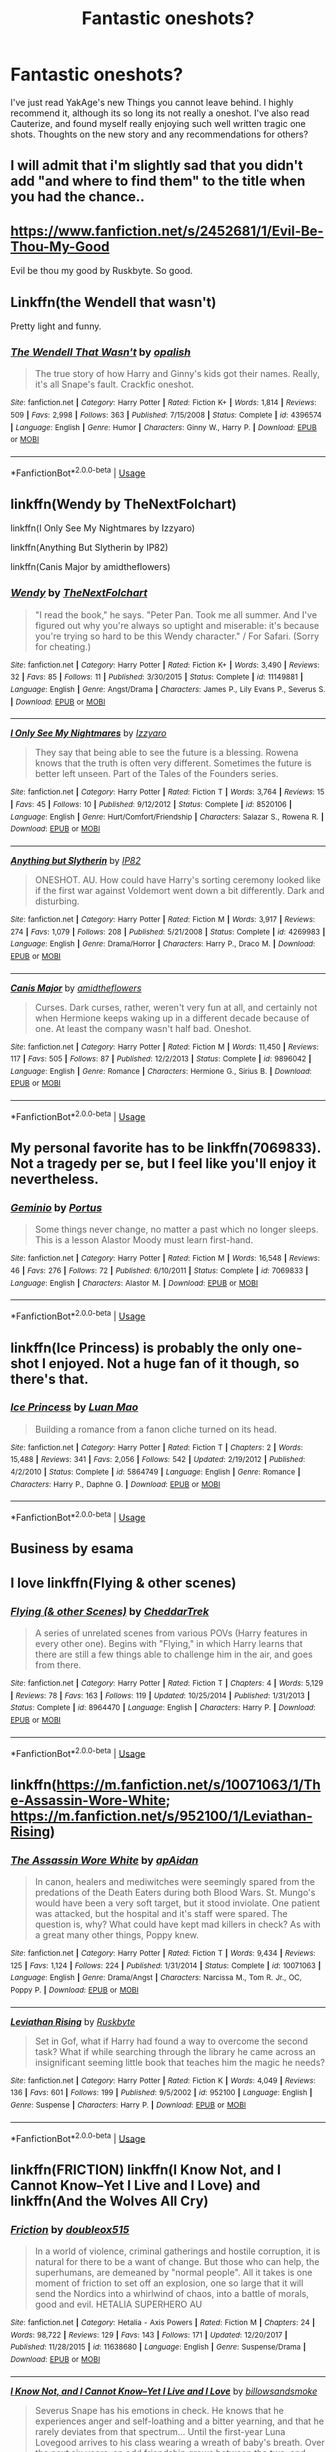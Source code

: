 #+TITLE: Fantastic oneshots?

* Fantastic oneshots?
:PROPERTIES:
:Author: patzhang05
:Score: 15
:DateUnix: 1528774067.0
:DateShort: 2018-Jun-12
:END:
I've just read YakAge's new Things you cannot leave behind. I highly recommend it, although its so long its not really a oneshot. I've also read Cauterize, and found myself really enjoying such well written tragic one shots. Thoughts on the new story and any recommendations for others?


** I will admit that i'm slightly sad that you didn't add "and where to find them" to the title when you had the chance..
:PROPERTIES:
:Author: Wirenfeldt
:Score: 21
:DateUnix: 1528780284.0
:DateShort: 2018-Jun-12
:END:


** [[https://www.fanfiction.net/s/2452681/1/Evil-Be-Thou-My-Good]]

Evil be thou my good by Ruskbyte. So good.
:PROPERTIES:
:Author: richardjreidii
:Score: 6
:DateUnix: 1528776764.0
:DateShort: 2018-Jun-12
:END:


** Linkffn(the Wendell that wasn't)

Pretty light and funny.
:PROPERTIES:
:Author: XeshTrill
:Score: 4
:DateUnix: 1528777158.0
:DateShort: 2018-Jun-12
:END:

*** [[https://www.fanfiction.net/s/4396574/1/][*/The Wendell That Wasn't/*]] by [[https://www.fanfiction.net/u/188153/opalish][/opalish/]]

#+begin_quote
  The true story of how Harry and Ginny's kids got their names. Really, it's all Snape's fault. Crackfic oneshot.
#+end_quote

^{/Site/:} ^{fanfiction.net} ^{*|*} ^{/Category/:} ^{Harry} ^{Potter} ^{*|*} ^{/Rated/:} ^{Fiction} ^{K+} ^{*|*} ^{/Words/:} ^{1,814} ^{*|*} ^{/Reviews/:} ^{509} ^{*|*} ^{/Favs/:} ^{2,998} ^{*|*} ^{/Follows/:} ^{363} ^{*|*} ^{/Published/:} ^{7/15/2008} ^{*|*} ^{/Status/:} ^{Complete} ^{*|*} ^{/id/:} ^{4396574} ^{*|*} ^{/Language/:} ^{English} ^{*|*} ^{/Genre/:} ^{Humor} ^{*|*} ^{/Characters/:} ^{Ginny} ^{W.,} ^{Harry} ^{P.} ^{*|*} ^{/Download/:} ^{[[http://www.ff2ebook.com/old/ffn-bot/index.php?id=4396574&source=ff&filetype=epub][EPUB]]} ^{or} ^{[[http://www.ff2ebook.com/old/ffn-bot/index.php?id=4396574&source=ff&filetype=mobi][MOBI]]}

--------------

*FanfictionBot*^{2.0.0-beta} | [[https://github.com/tusing/reddit-ffn-bot/wiki/Usage][Usage]]
:PROPERTIES:
:Author: FanfictionBot
:Score: 3
:DateUnix: 1528777213.0
:DateShort: 2018-Jun-12
:END:


** linkffn(Wendy by TheNextFolchart)

linkffn(I Only See My Nightmares by Izzyaro)

linkffn(Anything But Slytherin by IP82)

linkffn(Canis Major by amidtheflowers)
:PROPERTIES:
:Author: openthekey
:Score: 3
:DateUnix: 1528779619.0
:DateShort: 2018-Jun-12
:END:

*** [[https://www.fanfiction.net/s/11149881/1/][*/Wendy/*]] by [[https://www.fanfiction.net/u/2756519/TheNextFolchart][/TheNextFolchart/]]

#+begin_quote
  "I read the book," he says. "Peter Pan. Took me all summer. And I've figured out why you're always so uptight and miserable: it's because you're trying so hard to be this Wendy character." / For Safari. (Sorry for cheating.)
#+end_quote

^{/Site/:} ^{fanfiction.net} ^{*|*} ^{/Category/:} ^{Harry} ^{Potter} ^{*|*} ^{/Rated/:} ^{Fiction} ^{K+} ^{*|*} ^{/Words/:} ^{3,490} ^{*|*} ^{/Reviews/:} ^{32} ^{*|*} ^{/Favs/:} ^{85} ^{*|*} ^{/Follows/:} ^{11} ^{*|*} ^{/Published/:} ^{3/30/2015} ^{*|*} ^{/Status/:} ^{Complete} ^{*|*} ^{/id/:} ^{11149881} ^{*|*} ^{/Language/:} ^{English} ^{*|*} ^{/Genre/:} ^{Angst/Drama} ^{*|*} ^{/Characters/:} ^{James} ^{P.,} ^{Lily} ^{Evans} ^{P.,} ^{Severus} ^{S.} ^{*|*} ^{/Download/:} ^{[[http://www.ff2ebook.com/old/ffn-bot/index.php?id=11149881&source=ff&filetype=epub][EPUB]]} ^{or} ^{[[http://www.ff2ebook.com/old/ffn-bot/index.php?id=11149881&source=ff&filetype=mobi][MOBI]]}

--------------

[[https://www.fanfiction.net/s/8520106/1/][*/I Only See My Nightmares/*]] by [[https://www.fanfiction.net/u/2740971/Izzyaro][/Izzyaro/]]

#+begin_quote
  They say that being able to see the future is a blessing. Rowena knows that the truth is often very different. Sometimes the future is better left unseen. Part of the Tales of the Founders series.
#+end_quote

^{/Site/:} ^{fanfiction.net} ^{*|*} ^{/Category/:} ^{Harry} ^{Potter} ^{*|*} ^{/Rated/:} ^{Fiction} ^{T} ^{*|*} ^{/Words/:} ^{3,764} ^{*|*} ^{/Reviews/:} ^{15} ^{*|*} ^{/Favs/:} ^{45} ^{*|*} ^{/Follows/:} ^{10} ^{*|*} ^{/Published/:} ^{9/12/2012} ^{*|*} ^{/Status/:} ^{Complete} ^{*|*} ^{/id/:} ^{8520106} ^{*|*} ^{/Language/:} ^{English} ^{*|*} ^{/Genre/:} ^{Hurt/Comfort/Friendship} ^{*|*} ^{/Characters/:} ^{Salazar} ^{S.,} ^{Rowena} ^{R.} ^{*|*} ^{/Download/:} ^{[[http://www.ff2ebook.com/old/ffn-bot/index.php?id=8520106&source=ff&filetype=epub][EPUB]]} ^{or} ^{[[http://www.ff2ebook.com/old/ffn-bot/index.php?id=8520106&source=ff&filetype=mobi][MOBI]]}

--------------

[[https://www.fanfiction.net/s/4269983/1/][*/Anything but Slytherin/*]] by [[https://www.fanfiction.net/u/888655/IP82][/IP82/]]

#+begin_quote
  ONESHOT. AU. How could have Harry's sorting ceremony looked like if the first war against Voldemort went down a bit differently. Dark and disturbing.
#+end_quote

^{/Site/:} ^{fanfiction.net} ^{*|*} ^{/Category/:} ^{Harry} ^{Potter} ^{*|*} ^{/Rated/:} ^{Fiction} ^{M} ^{*|*} ^{/Words/:} ^{3,917} ^{*|*} ^{/Reviews/:} ^{274} ^{*|*} ^{/Favs/:} ^{1,079} ^{*|*} ^{/Follows/:} ^{208} ^{*|*} ^{/Published/:} ^{5/21/2008} ^{*|*} ^{/Status/:} ^{Complete} ^{*|*} ^{/id/:} ^{4269983} ^{*|*} ^{/Language/:} ^{English} ^{*|*} ^{/Genre/:} ^{Drama/Horror} ^{*|*} ^{/Characters/:} ^{Harry} ^{P.,} ^{Draco} ^{M.} ^{*|*} ^{/Download/:} ^{[[http://www.ff2ebook.com/old/ffn-bot/index.php?id=4269983&source=ff&filetype=epub][EPUB]]} ^{or} ^{[[http://www.ff2ebook.com/old/ffn-bot/index.php?id=4269983&source=ff&filetype=mobi][MOBI]]}

--------------

[[https://www.fanfiction.net/s/9896042/1/][*/Canis Major/*]] by [[https://www.fanfiction.net/u/1026078/amidtheflowers][/amidtheflowers/]]

#+begin_quote
  Curses. Dark curses, rather, weren't very fun at all, and certainly not when Hermione keeps waking up in a different decade because of one. At least the company wasn't half bad. Oneshot.
#+end_quote

^{/Site/:} ^{fanfiction.net} ^{*|*} ^{/Category/:} ^{Harry} ^{Potter} ^{*|*} ^{/Rated/:} ^{Fiction} ^{M} ^{*|*} ^{/Words/:} ^{11,450} ^{*|*} ^{/Reviews/:} ^{117} ^{*|*} ^{/Favs/:} ^{505} ^{*|*} ^{/Follows/:} ^{87} ^{*|*} ^{/Published/:} ^{12/2/2013} ^{*|*} ^{/Status/:} ^{Complete} ^{*|*} ^{/id/:} ^{9896042} ^{*|*} ^{/Language/:} ^{English} ^{*|*} ^{/Genre/:} ^{Romance} ^{*|*} ^{/Characters/:} ^{Hermione} ^{G.,} ^{Sirius} ^{B.} ^{*|*} ^{/Download/:} ^{[[http://www.ff2ebook.com/old/ffn-bot/index.php?id=9896042&source=ff&filetype=epub][EPUB]]} ^{or} ^{[[http://www.ff2ebook.com/old/ffn-bot/index.php?id=9896042&source=ff&filetype=mobi][MOBI]]}

--------------

*FanfictionBot*^{2.0.0-beta} | [[https://github.com/tusing/reddit-ffn-bot/wiki/Usage][Usage]]
:PROPERTIES:
:Author: FanfictionBot
:Score: 3
:DateUnix: 1528779645.0
:DateShort: 2018-Jun-12
:END:


** My personal favorite has to be linkffn(7069833). Not a tragedy per se, but I feel like you'll enjoy it nevertheless.
:PROPERTIES:
:Author: M-Cheese
:Score: 4
:DateUnix: 1528788984.0
:DateShort: 2018-Jun-12
:END:

*** [[https://www.fanfiction.net/s/7069833/1/][*/Geminio/*]] by [[https://www.fanfiction.net/u/1400384/Portus][/Portus/]]

#+begin_quote
  Some things never change, no matter a past which no longer sleeps. This is a lesson Alastor Moody must learn first-hand.
#+end_quote

^{/Site/:} ^{fanfiction.net} ^{*|*} ^{/Category/:} ^{Harry} ^{Potter} ^{*|*} ^{/Rated/:} ^{Fiction} ^{M} ^{*|*} ^{/Words/:} ^{16,548} ^{*|*} ^{/Reviews/:} ^{46} ^{*|*} ^{/Favs/:} ^{276} ^{*|*} ^{/Follows/:} ^{72} ^{*|*} ^{/Published/:} ^{6/10/2011} ^{*|*} ^{/Status/:} ^{Complete} ^{*|*} ^{/id/:} ^{7069833} ^{*|*} ^{/Language/:} ^{English} ^{*|*} ^{/Characters/:} ^{Alastor} ^{M.} ^{*|*} ^{/Download/:} ^{[[http://www.ff2ebook.com/old/ffn-bot/index.php?id=7069833&source=ff&filetype=epub][EPUB]]} ^{or} ^{[[http://www.ff2ebook.com/old/ffn-bot/index.php?id=7069833&source=ff&filetype=mobi][MOBI]]}

--------------

*FanfictionBot*^{2.0.0-beta} | [[https://github.com/tusing/reddit-ffn-bot/wiki/Usage][Usage]]
:PROPERTIES:
:Author: FanfictionBot
:Score: 1
:DateUnix: 1528789000.0
:DateShort: 2018-Jun-12
:END:


** linkffn(Ice Princess) is probably the only one-shot I enjoyed. Not a huge fan of it though, so there's that.
:PROPERTIES:
:Author: nauze18
:Score: 2
:DateUnix: 1528796280.0
:DateShort: 2018-Jun-12
:END:

*** [[https://www.fanfiction.net/s/5864749/1/][*/Ice Princess/*]] by [[https://www.fanfiction.net/u/583529/Luan-Mao][/Luan Mao/]]

#+begin_quote
  Building a romance from a fanon cliche turned on its head.
#+end_quote

^{/Site/:} ^{fanfiction.net} ^{*|*} ^{/Category/:} ^{Harry} ^{Potter} ^{*|*} ^{/Rated/:} ^{Fiction} ^{T} ^{*|*} ^{/Chapters/:} ^{2} ^{*|*} ^{/Words/:} ^{15,488} ^{*|*} ^{/Reviews/:} ^{341} ^{*|*} ^{/Favs/:} ^{2,056} ^{*|*} ^{/Follows/:} ^{542} ^{*|*} ^{/Updated/:} ^{2/19/2012} ^{*|*} ^{/Published/:} ^{4/2/2010} ^{*|*} ^{/Status/:} ^{Complete} ^{*|*} ^{/id/:} ^{5864749} ^{*|*} ^{/Language/:} ^{English} ^{*|*} ^{/Genre/:} ^{Romance} ^{*|*} ^{/Characters/:} ^{Harry} ^{P.,} ^{Daphne} ^{G.} ^{*|*} ^{/Download/:} ^{[[http://www.ff2ebook.com/old/ffn-bot/index.php?id=5864749&source=ff&filetype=epub][EPUB]]} ^{or} ^{[[http://www.ff2ebook.com/old/ffn-bot/index.php?id=5864749&source=ff&filetype=mobi][MOBI]]}

--------------

*FanfictionBot*^{2.0.0-beta} | [[https://github.com/tusing/reddit-ffn-bot/wiki/Usage][Usage]]
:PROPERTIES:
:Author: FanfictionBot
:Score: 0
:DateUnix: 1528796306.0
:DateShort: 2018-Jun-12
:END:


** Business by esama
:PROPERTIES:
:Author: gnitiwrdrawkcab
:Score: 1
:DateUnix: 1528788803.0
:DateShort: 2018-Jun-12
:END:


** I love linkffn(Flying & other scenes)
:PROPERTIES:
:Author: A2i9
:Score: 1
:DateUnix: 1528793746.0
:DateShort: 2018-Jun-12
:END:

*** [[https://www.fanfiction.net/s/8964470/1/][*/Flying (& other Scenes)/*]] by [[https://www.fanfiction.net/u/653366/CheddarTrek][/CheddarTrek/]]

#+begin_quote
  A series of unrelated scenes from various POVs (Harry features in every other one). Begins with "Flying," in which Harry learns that there are still a few things able to challenge him in the air, and goes from there.
#+end_quote

^{/Site/:} ^{fanfiction.net} ^{*|*} ^{/Category/:} ^{Harry} ^{Potter} ^{*|*} ^{/Rated/:} ^{Fiction} ^{T} ^{*|*} ^{/Chapters/:} ^{4} ^{*|*} ^{/Words/:} ^{5,129} ^{*|*} ^{/Reviews/:} ^{78} ^{*|*} ^{/Favs/:} ^{163} ^{*|*} ^{/Follows/:} ^{119} ^{*|*} ^{/Updated/:} ^{10/25/2014} ^{*|*} ^{/Published/:} ^{1/31/2013} ^{*|*} ^{/Status/:} ^{Complete} ^{*|*} ^{/id/:} ^{8964470} ^{*|*} ^{/Language/:} ^{English} ^{*|*} ^{/Characters/:} ^{Harry} ^{P.} ^{*|*} ^{/Download/:} ^{[[http://www.ff2ebook.com/old/ffn-bot/index.php?id=8964470&source=ff&filetype=epub][EPUB]]} ^{or} ^{[[http://www.ff2ebook.com/old/ffn-bot/index.php?id=8964470&source=ff&filetype=mobi][MOBI]]}

--------------

*FanfictionBot*^{2.0.0-beta} | [[https://github.com/tusing/reddit-ffn-bot/wiki/Usage][Usage]]
:PROPERTIES:
:Author: FanfictionBot
:Score: 1
:DateUnix: 1528793768.0
:DateShort: 2018-Jun-12
:END:


** linkffn([[https://m.fanfiction.net/s/10071063/1/The-Assassin-Wore-White]]; [[https://m.fanfiction.net/s/952100/1/Leviathan-Rising]])
:PROPERTIES:
:Author: natus92
:Score: 1
:DateUnix: 1528805230.0
:DateShort: 2018-Jun-12
:END:

*** [[https://www.fanfiction.net/s/10071063/1/][*/The Assassin Wore White/*]] by [[https://www.fanfiction.net/u/2569626/apAidan][/apAidan/]]

#+begin_quote
  In canon, healers and mediwitches were seemingly spared from the predations of the Death Eaters during both Blood Wars. St. Mungo's would have been a very soft target, but it stood inviolate. One patient was attacked, but the hospital and it's staff were spared. The question is, why? What could have kept mad killers in check? As with a great many other things, Poppy knew.
#+end_quote

^{/Site/:} ^{fanfiction.net} ^{*|*} ^{/Category/:} ^{Harry} ^{Potter} ^{*|*} ^{/Rated/:} ^{Fiction} ^{T} ^{*|*} ^{/Words/:} ^{9,434} ^{*|*} ^{/Reviews/:} ^{125} ^{*|*} ^{/Favs/:} ^{1,124} ^{*|*} ^{/Follows/:} ^{224} ^{*|*} ^{/Published/:} ^{1/31/2014} ^{*|*} ^{/Status/:} ^{Complete} ^{*|*} ^{/id/:} ^{10071063} ^{*|*} ^{/Language/:} ^{English} ^{*|*} ^{/Genre/:} ^{Drama/Angst} ^{*|*} ^{/Characters/:} ^{Narcissa} ^{M.,} ^{Tom} ^{R.} ^{Jr.,} ^{OC,} ^{Poppy} ^{P.} ^{*|*} ^{/Download/:} ^{[[http://www.ff2ebook.com/old/ffn-bot/index.php?id=10071063&source=ff&filetype=epub][EPUB]]} ^{or} ^{[[http://www.ff2ebook.com/old/ffn-bot/index.php?id=10071063&source=ff&filetype=mobi][MOBI]]}

--------------

[[https://www.fanfiction.net/s/952100/1/][*/Leviathan Rising/*]] by [[https://www.fanfiction.net/u/226550/Ruskbyte][/Ruskbyte/]]

#+begin_quote
  Set in Gof, what if Harry had found a way to overcome the second task? What if while searching through the library he came across an insignificant seeming little book that teaches him the magic he needs?
#+end_quote

^{/Site/:} ^{fanfiction.net} ^{*|*} ^{/Category/:} ^{Harry} ^{Potter} ^{*|*} ^{/Rated/:} ^{Fiction} ^{K} ^{*|*} ^{/Words/:} ^{4,049} ^{*|*} ^{/Reviews/:} ^{136} ^{*|*} ^{/Favs/:} ^{601} ^{*|*} ^{/Follows/:} ^{199} ^{*|*} ^{/Published/:} ^{9/5/2002} ^{*|*} ^{/id/:} ^{952100} ^{*|*} ^{/Language/:} ^{English} ^{*|*} ^{/Genre/:} ^{Suspense} ^{*|*} ^{/Characters/:} ^{Harry} ^{P.} ^{*|*} ^{/Download/:} ^{[[http://www.ff2ebook.com/old/ffn-bot/index.php?id=952100&source=ff&filetype=epub][EPUB]]} ^{or} ^{[[http://www.ff2ebook.com/old/ffn-bot/index.php?id=952100&source=ff&filetype=mobi][MOBI]]}

--------------

*FanfictionBot*^{2.0.0-beta} | [[https://github.com/tusing/reddit-ffn-bot/wiki/Usage][Usage]]
:PROPERTIES:
:Author: FanfictionBot
:Score: 2
:DateUnix: 1528805259.0
:DateShort: 2018-Jun-12
:END:


** linkffn(FRICTION) linkffn(I Know Not, and I Cannot Know--Yet I Live and I Love) and linkffn(And the Wolves All Cry)
:PROPERTIES:
:Author: TimeTurner394
:Score: 1
:DateUnix: 1528834379.0
:DateShort: 2018-Jun-13
:END:

*** [[https://www.fanfiction.net/s/11638680/1/][*/Friction/*]] by [[https://www.fanfiction.net/u/3868358/doubleox515][/doubleox515/]]

#+begin_quote
  In a world of violence, criminal gatherings and hostile corruption, it is natural for there to be a want of change. But those who can help, the superhumans, are demeaned by "normal people". All it takes is one moment of friction to set off an explosion, one so large that it will send the Nordics into a whirlwind of chaos, into a battle of morals, good and evil. HETALIA SUPERHERO AU
#+end_quote

^{/Site/:} ^{fanfiction.net} ^{*|*} ^{/Category/:} ^{Hetalia} ^{-} ^{Axis} ^{Powers} ^{*|*} ^{/Rated/:} ^{Fiction} ^{M} ^{*|*} ^{/Chapters/:} ^{24} ^{*|*} ^{/Words/:} ^{98,722} ^{*|*} ^{/Reviews/:} ^{129} ^{*|*} ^{/Favs/:} ^{143} ^{*|*} ^{/Follows/:} ^{171} ^{*|*} ^{/Updated/:} ^{12/20/2017} ^{*|*} ^{/Published/:} ^{11/28/2015} ^{*|*} ^{/id/:} ^{11638680} ^{*|*} ^{/Language/:} ^{English} ^{*|*} ^{/Genre/:} ^{Suspense/Drama} ^{*|*} ^{/Download/:} ^{[[http://www.ff2ebook.com/old/ffn-bot/index.php?id=11638680&source=ff&filetype=epub][EPUB]]} ^{or} ^{[[http://www.ff2ebook.com/old/ffn-bot/index.php?id=11638680&source=ff&filetype=mobi][MOBI]]}

--------------

[[https://www.fanfiction.net/s/11923164/1/][*/I Know Not, and I Cannot Know--Yet I Live and I Love/*]] by [[https://www.fanfiction.net/u/7794370/billowsandsmoke][/billowsandsmoke/]]

#+begin_quote
  Severus Snape has his emotions in check. He knows that he experiences anger and self-loathing and a bitter yearning, and that he rarely deviates from that spectrum... Until the first-year Luna Lovegood arrives to his class wearing a wreath of baby's breath. Over the next six years, an odd friendship grows between the two, and Snape is not sure how he feels about any of it.
#+end_quote

^{/Site/:} ^{fanfiction.net} ^{*|*} ^{/Category/:} ^{Harry} ^{Potter} ^{*|*} ^{/Rated/:} ^{Fiction} ^{K+} ^{*|*} ^{/Words/:} ^{32,578} ^{*|*} ^{/Reviews/:} ^{159} ^{*|*} ^{/Favs/:} ^{625} ^{*|*} ^{/Follows/:} ^{122} ^{*|*} ^{/Published/:} ^{4/30/2016} ^{*|*} ^{/Status/:} ^{Complete} ^{*|*} ^{/id/:} ^{11923164} ^{*|*} ^{/Language/:} ^{English} ^{*|*} ^{/Characters/:} ^{Harry} ^{P.,} ^{Severus} ^{S.,} ^{Luna} ^{L.} ^{*|*} ^{/Download/:} ^{[[http://www.ff2ebook.com/old/ffn-bot/index.php?id=11923164&source=ff&filetype=epub][EPUB]]} ^{or} ^{[[http://www.ff2ebook.com/old/ffn-bot/index.php?id=11923164&source=ff&filetype=mobi][MOBI]]}

--------------

[[https://www.fanfiction.net/s/8809533/1/][*/And the Wolves All Cry/*]] by [[https://www.fanfiction.net/u/1191138/monroeslittle][/monroeslittle/]]

#+begin_quote
  AU. if a certain person doesn't hear a prophecy, does it still come true?
#+end_quote

^{/Site/:} ^{fanfiction.net} ^{*|*} ^{/Category/:} ^{Harry} ^{Potter} ^{*|*} ^{/Rated/:} ^{Fiction} ^{M} ^{*|*} ^{/Words/:} ^{31,769} ^{*|*} ^{/Reviews/:} ^{333} ^{*|*} ^{/Favs/:} ^{1,300} ^{*|*} ^{/Follows/:} ^{183} ^{*|*} ^{/Published/:} ^{12/18/2012} ^{*|*} ^{/Status/:} ^{Complete} ^{*|*} ^{/id/:} ^{8809533} ^{*|*} ^{/Language/:} ^{English} ^{*|*} ^{/Genre/:} ^{Romance} ^{*|*} ^{/Characters/:} ^{James} ^{P.,} ^{Lily} ^{Evans} ^{P.} ^{*|*} ^{/Download/:} ^{[[http://www.ff2ebook.com/old/ffn-bot/index.php?id=8809533&source=ff&filetype=epub][EPUB]]} ^{or} ^{[[http://www.ff2ebook.com/old/ffn-bot/index.php?id=8809533&source=ff&filetype=mobi][MOBI]]}

--------------

*FanfictionBot*^{2.0.0-beta} | [[https://github.com/tusing/reddit-ffn-bot/wiki/Usage][Usage]]
:PROPERTIES:
:Author: FanfictionBot
:Score: 1
:DateUnix: 1528834411.0
:DateShort: 2018-Jun-13
:END:


** [[https://www.fanfiction.net/s/11572455/1/If-Looks-Could-Kill]]

his other two are good as well but this is probably my favorite. the multichapter is excellent if you have more time to kill
:PROPERTIES:
:Author: typetom
:Score: 1
:DateUnix: 1528834799.0
:DateShort: 2018-Jun-13
:END:
